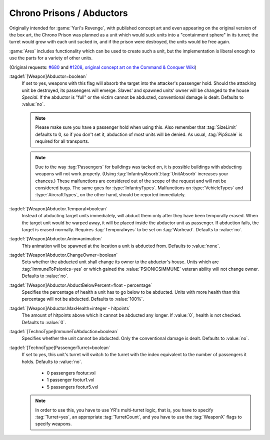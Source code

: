 .. index::
  Chrono Prison; Abduct units from the battlefield
  Weapons; Abduct units from the battlefield like a Chrono Prison

.. index::
  Vehicles; Turret depending on passengers
  Art; Turret depending on unit's passengers

Chrono Prisons / Abductors
~~~~~~~~~~~~~~~~~~~~~~~~~~

Originally intended for :game:`Yuri's Revenge`, with published concept art and
even appearing on the original version of the box art, the Chrono Prison was
planned as a unit which would suck units into a "containment sphere" in its
turret; the turret would grow with each unit sucked in, and if the prison were
destroyed, the units would be free again.

:game:`Ares` includes functionality which can be used to create such a unit, but
the implementation is liberal enough to use the parts for a variety of other
units.

(Original requests: `#680 <http://bugs.renegadeprojects.com/view.php?id=680>`_
and `#1208 <http://bugs.renegadeprojects.com/view.php?id=1208>`_, `original
concept art on the Command & Conquer Wiki
<http://cnc.wikia.com/wiki/Chrono_Prison>`_)

:tagdef:`[Weapon]Abductor=boolean`
  If set to yes, weapons with this flag will absorb the target into the
  attacker's passenger hold. Should the attacking unit be destroyed, its
  passengers will emerge. Slaves' and spawned units' owner will be changed to
  the house `Special`. If the abductor is "full" or the victim cannot be
  abducted, conventional damage is dealt. Defaults to :value:`no`.

  .. note:: Please make sure you have a passenger hold when using this. Also
    remember that :tag:`SizeLimit` defaults to 0, so if you don't set it,
    abduction of most units will be denied. As usual, :tag:`PipScale` is
    required for all transports.

  .. note:: Due to the way :tag:`Passengers` for buildings was tacked on, it is
    possible buildings with abducting weapons will not work properly. (Using
    \ :tag:`InfantryAbsorb`/:tag:`UnitAbsorb` increases your chances.) These
    malfunctions are considered out of the scope of the request and will not be
    considered bugs. The same goes for :type:`InfantryTypes`. Malfunctions on
    \ :type:`VehicleTypes` and :type:`AircraftTypes`, on the other hand, should
    be reported immediately.

:tagdef:`[Weapon]Abductor.Temporal=boolean`
  Instead of abducting target units immediately, will abduct them only after
  they have been temporally erased. When the target unit would be warped away,
  it will be placed inside the abductor unit as passenger. If abduction fails,
  the target is erased normally. Requires :tag:`Temporal=yes` to be set on
  :tag:`Warhead`. Defaults to :value:`no`.

:tagdef:`[Weapon]Abductor.Anim=animation`
  This animation will be spawned at the location a unit is abducted from.
  Defaults to :value:`none`.

:tagdef:`[Weapon]Abductor.ChangeOwner=boolean`
  Sets whether the abducted unit shall change its owner to the abductor's house.
  Units which are :tag:`ImmuneToPsionics=yes` or which gained the
  :value:`PSIONICSIMMUNE` veteran ability will not change owner. Defaults to
  :value:`no`.

:tagdef:`[Weapon]Abductor.AbductBelowPercent=float - percentage`
  Specifies the percentage of health a unit has to go below to be abducted.
  Units with more health than this percentage will not be abducted. Defaults to
  :value:`100%`.

:tagdef:`[Weapon]Abductor.MaxHealth=integer - hitpoints`
  The amount of hitpoints above which it cannot be abducted any longer. If
  :value:`0`, health is not checked. Defaults to :value:`0`.

:tagdef:`[TechnoType]ImmuneToAbduction=boolean`
  Specifies whether the unit cannot be abducted. Only the conventional damage is
  dealt. Defaults to :value:`no`.

:tagdef:`[TechnoType]PassengerTurret=boolean`
  If set to yes, this unit's turret will switch to the turret with the index
  equivalent to the number of passengers it holds. Defaults to :value:`no`.


    + 0 passengers footur.vxl
    + 1 passenger footur1.vxl
    + 5 passengers footur5.vxl


  .. note:: In order to use this, you have to use YR's multi-turret logic, that
    is, you have to specify :tag:`Turret=yes`, an appropriate
    \ :tag:`TurretCount`, and you have to use the :tag:`WeaponX` flags to
    specify weapons.

.. versionadded:: 0.2
